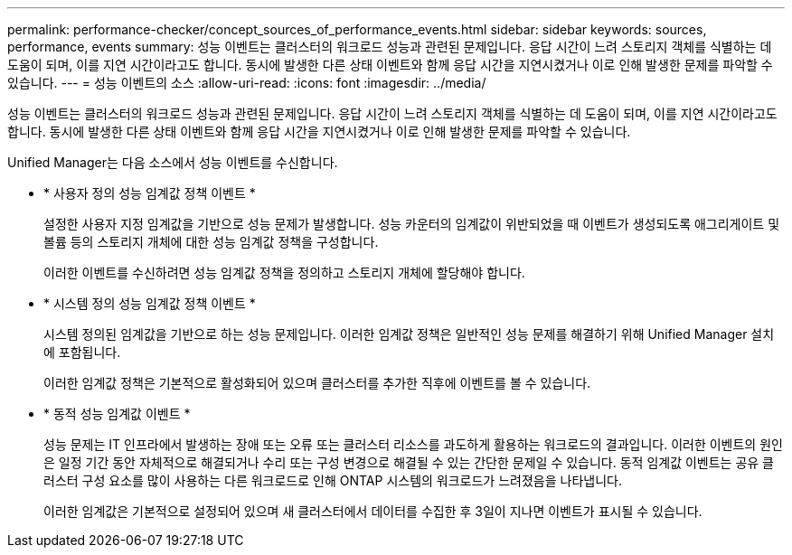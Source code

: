 ---
permalink: performance-checker/concept_sources_of_performance_events.html 
sidebar: sidebar 
keywords: sources, performance, events 
summary: 성능 이벤트는 클러스터의 워크로드 성능과 관련된 문제입니다. 응답 시간이 느려 스토리지 객체를 식별하는 데 도움이 되며, 이를 지연 시간이라고도 합니다. 동시에 발생한 다른 상태 이벤트와 함께 응답 시간을 지연시켰거나 이로 인해 발생한 문제를 파악할 수 있습니다. 
---
= 성능 이벤트의 소스
:allow-uri-read: 
:icons: font
:imagesdir: ../media/


[role="lead"]
성능 이벤트는 클러스터의 워크로드 성능과 관련된 문제입니다. 응답 시간이 느려 스토리지 객체를 식별하는 데 도움이 되며, 이를 지연 시간이라고도 합니다. 동시에 발생한 다른 상태 이벤트와 함께 응답 시간을 지연시켰거나 이로 인해 발생한 문제를 파악할 수 있습니다.

Unified Manager는 다음 소스에서 성능 이벤트를 수신합니다.

* * 사용자 정의 성능 임계값 정책 이벤트 *
+
설정한 사용자 지정 임계값을 기반으로 성능 문제가 발생합니다. 성능 카운터의 임계값이 위반되었을 때 이벤트가 생성되도록 애그리게이트 및 볼륨 등의 스토리지 개체에 대한 성능 임계값 정책을 구성합니다.

+
이러한 이벤트를 수신하려면 성능 임계값 정책을 정의하고 스토리지 개체에 할당해야 합니다.

* * 시스템 정의 성능 임계값 정책 이벤트 *
+
시스템 정의된 임계값을 기반으로 하는 성능 문제입니다. 이러한 임계값 정책은 일반적인 성능 문제를 해결하기 위해 Unified Manager 설치에 포함됩니다.

+
이러한 임계값 정책은 기본적으로 활성화되어 있으며 클러스터를 추가한 직후에 이벤트를 볼 수 있습니다.

* * 동적 성능 임계값 이벤트 *
+
성능 문제는 IT 인프라에서 발생하는 장애 또는 오류 또는 클러스터 리소스를 과도하게 활용하는 워크로드의 결과입니다. 이러한 이벤트의 원인은 일정 기간 동안 자체적으로 해결되거나 수리 또는 구성 변경으로 해결될 수 있는 간단한 문제일 수 있습니다. 동적 임계값 이벤트는 공유 클러스터 구성 요소를 많이 사용하는 다른 워크로드로 인해 ONTAP 시스템의 워크로드가 느려졌음을 나타냅니다.

+
이러한 임계값은 기본적으로 설정되어 있으며 새 클러스터에서 데이터를 수집한 후 3일이 지나면 이벤트가 표시될 수 있습니다.


